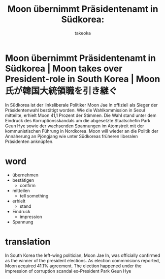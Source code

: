 # Created 2017-05-15 Mon 10:16
#+TITLE: Moon übernimmt Präsidentenamt in Südkorea:
#+AUTHOR: takeoka
* Moon übernimmt Präsidentenamt in Südkorea | Moon takes over President-role in South Korea | Moon氏が韓国大統領職を引き継ぐ

In Südkorea ist der linksliberale Politiker Moon Jae In offiziell als Sieger der Präsidentenwahl bestätigt worden. Wie die Wahlkommission in Seoul mitteilte, erhielt Moon 41,1 Prozent der Stimmen. Die Wahl stand unter dem Eindruck des Korruptionsskandals um die abgesetzte Staatschefin Park Geun Hye sowie der wachsenden Spannungen im Atomstreit mit der kommunistischen Führung in Nordkorea. Moon will wieder an die Politik der Annäherung an Pjöngjang wie unter Südkoreas früheren liberalen Präsidenten anknüpfen.

* word
- übernehmen
- bestätigen
  - confirm
- mitteilen
  - tell something
- erhielt
  - stand
- Eindruck
  - impression
- Spannung

* translation
In South Korea the left-wing politician, Moon Jae In, was officially confirmed as the winner of the president elections. As election commmisions reported, Moon acquired 41.1% agreement. The election happened under the impression of corruption scandal ex-President Park Geun Hye 
